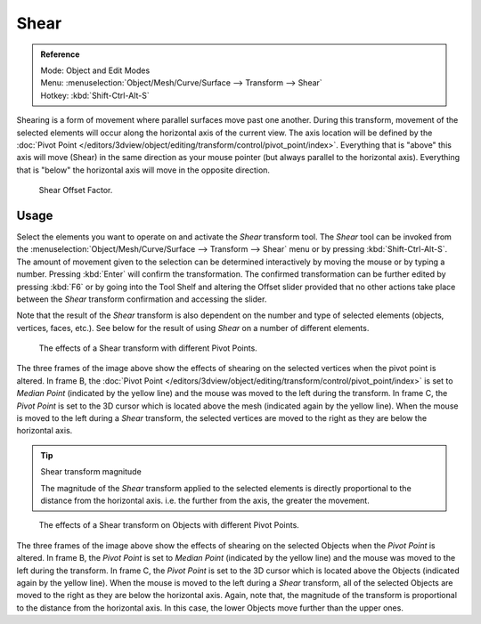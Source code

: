 .. _bpy.ops.transform.shear:

*****
Shear
*****

.. admonition:: Reference
   :class: refbox

   | Mode:     Object and Edit Modes
   | Menu:     :menuselection:`Object/Mesh/Curve/Surface --> Transform --> Shear`
   | Hotkey:   :kbd:`Shift-Ctrl-Alt-S`

Shearing is a form of movement where parallel surfaces move past one another. During this transform,
movement of the selected elements will occur along the horizontal axis of the current view.
The axis location will be defined by
the :doc:`Pivot Point </editors/3dview/object/editing/transform/control/pivot_point/index>`.
Everything that is "above" this axis will move (Shear)
in the same direction as your mouse pointer (but always parallel to the horizontal axis).
Everything that is "below" the horizontal axis will move in the opposite direction.

.. figure:: /images/modeling_meshes_editing_transform_shear_operator-panel.png

   Shear Offset Factor.


Usage
=====

Select the elements you want to operate on and activate the *Shear* transform tool.
The *Shear* tool can be invoked from
the :menuselection:`Object/Mesh/Curve/Surface --> Transform --> Shear` menu or by pressing
:kbd:`Shift-Ctrl-Alt-S`. The amount of movement given to the selection can be determined
interactively by moving the mouse or by typing a number.
Pressing :kbd:`Enter` will confirm the transformation. The confirmed transformation can
be further edited by pressing :kbd:`F6` or by going into the Tool Shelf and altering
the Offset slider provided that no other actions take place between the *Shear*
transform confirmation and accessing the slider.

Note that the result of the *Shear* transform is also dependent on the number and
type of selected elements (objects, vertices, faces, etc.).
See below for the result of using *Shear* on a number of different elements.

.. figure:: /images/modeling_meshes_editing_transform_shear_mesh.png

   The effects of a Shear transform with different Pivot Points.

The three frames of the image above show the effects of shearing
on the selected vertices when the pivot point is altered.
In frame B, the :doc:`Pivot Point </editors/3dview/object/editing/transform/control/pivot_point/index>`
is set to *Median Point* (indicated by the yellow line)
and the mouse was moved to the left during the transform.
In frame C, the *Pivot Point* is set to the 3D cursor
which is located above the mesh (indicated again by the yellow line).
When the mouse is moved to the left during a *Shear* transform,
the selected vertices are moved to the right as they are below the horizontal axis.

.. tip:: Shear transform magnitude

   The magnitude of the *Shear* transform applied to the selected elements is
   directly proportional to the distance from the horizontal axis.
   i.e. the further from the axis, the greater the movement.

.. figure:: /images/modeling_meshes_editing_transform_shear_objects.png

   The effects of a Shear transform on Objects with different Pivot Points.

The three frames of the image above show the effects of shearing
on the selected Objects when the *Pivot Point* is altered.
In frame B, the *Pivot Point* is set to *Median Point* (indicated by the yellow line)
and the mouse was moved to the left during the transform.
In frame C, the *Pivot Point* is set to the 3D cursor
which is located above the Objects (indicated again by the yellow line).
When the mouse is moved to the left during a *Shear* transform,
all of the selected Objects are moved to the right as they are below the horizontal axis.
Again, note that, the magnitude of the transform is proportional to the distance from the horizontal axis.
In this case, the lower Objects move further than the upper ones.
